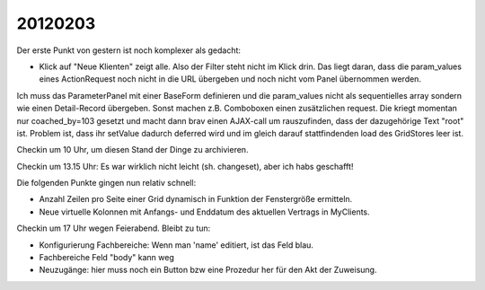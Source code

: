 20120203
========

Der erste Punkt von gestern ist noch komplexer als gedacht:

- Klick auf "Neue Klienten" zeigt alle. Also der Filter steht nicht im Klick drin.
  Das liegt daran, dass die param_values eines ActionRequest 
  noch nicht in die URL übergeben und noch nicht vom Panel 
  übernommen werden.
  
Ich muss das ParameterPanel mit einer BaseForm definieren und die param_values 
nicht als sequentielles array sondern wie einen Detail-Record übergeben.
Sonst machen z.B. Comboboxen einen zusätzlichen request. 
Die kriegt momentan nur coached_by=103 gesetzt und macht dann brav einen AJAX-call 
um rauszufinden, dass der dazugehörige Text "root" ist. Problem ist, dass ihr 
setValue dadurch deferred wird und im gleich darauf stattfindenden load des 
GridStores leer ist.

Checkin um 10 Uhr, um diesen Stand der Dinge zu archivieren.

Checkin um 13.15 Uhr: Es war wirklich nicht leicht (sh. changeset), 
aber ich habs geschafft!

Die folgenden Punkte gingen nun relativ schnell:

- Anzahl Zeilen pro Seite einer Grid dynamisch in Funktion der Fenstergröße ermitteln.

- Neue virtuelle Kolonnen mit Anfangs- und Enddatum des 
  aktuellen Vertrags in MyClients.

Checkin um 17 Uhr wegen Feierabend. Bleibt zu tun:

- Konfigurierung Fachbereiche: Wenn man 'name' editiert, 
  ist das Feld blau.
- Fachbereiche Feld "body" kann weg

- Neuzugänge: hier muss noch ein Button bzw eine Prozedur her für den 
  Akt der Zuweisung. 

